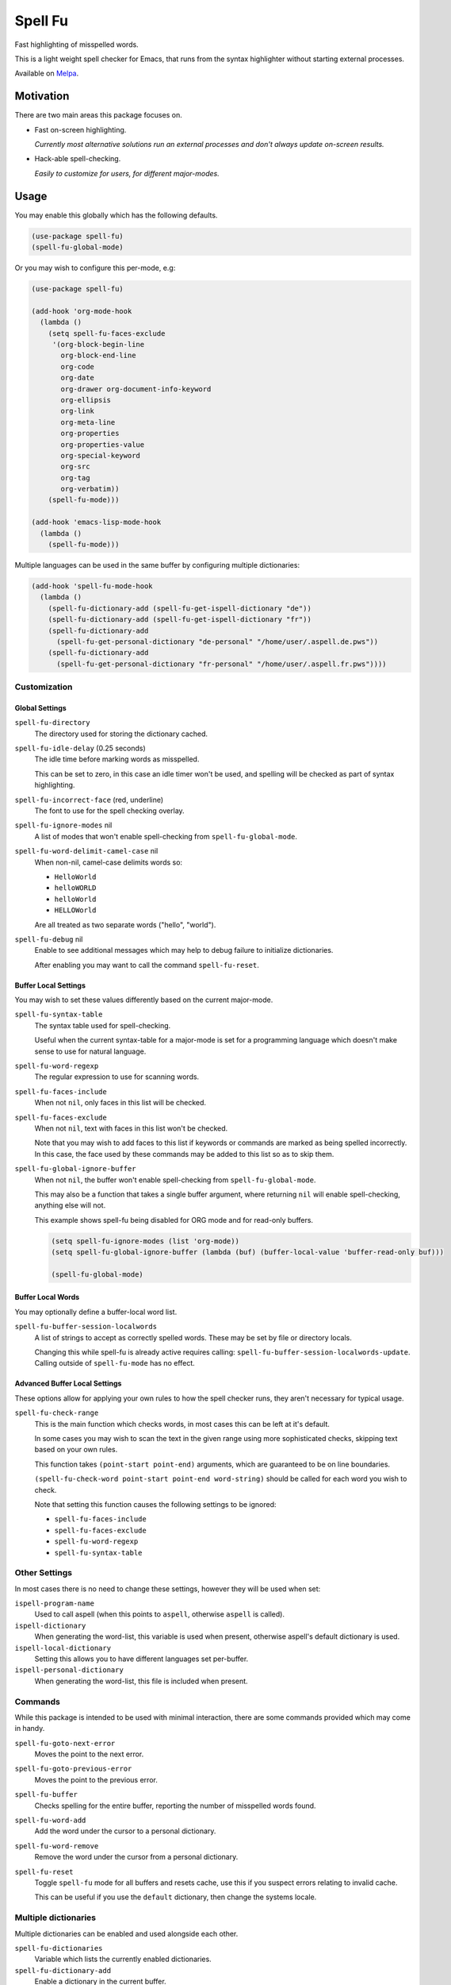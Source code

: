 ########
Spell Fu
########

Fast highlighting of misspelled words.

This is a light weight spell checker for Emacs,
that runs from the syntax highlighter without starting external processes.

Available on `Melpa <https://melpa.org/#/spell-fu>`__.


Motivation
==========

There are two main areas this package focuses on.

- Fast on-screen highlighting.

  *Currently most alternative solutions run an external processes and don't always update on-screen results.*

- Hack-able spell-checking.

  *Easily to customize for users, for different major-modes.*


Usage
=====

You may enable this globally which has the following defaults.

.. code-block:: elisp

   (use-package spell-fu)
   (spell-fu-global-mode)

Or you may wish to configure this per-mode, e.g:

.. code-block:: elisp

   (use-package spell-fu)

   (add-hook 'org-mode-hook
     (lambda ()
       (setq spell-fu-faces-exclude
        '(org-block-begin-line
          org-block-end-line
          org-code
          org-date
          org-drawer org-document-info-keyword
          org-ellipsis
          org-link
          org-meta-line
          org-properties
          org-properties-value
          org-special-keyword
          org-src
          org-tag
          org-verbatim))
       (spell-fu-mode)))

   (add-hook 'emacs-lisp-mode-hook
     (lambda ()
       (spell-fu-mode)))

Multiple languages can be used in the same buffer by configuring multiple dictionaries:

.. code-block:: elisp

   (add-hook 'spell-fu-mode-hook
     (lambda ()
       (spell-fu-dictionary-add (spell-fu-get-ispell-dictionary "de"))
       (spell-fu-dictionary-add (spell-fu-get-ispell-dictionary "fr"))
       (spell-fu-dictionary-add
         (spell-fu-get-personal-dictionary "de-personal" "/home/user/.aspell.de.pws"))
       (spell-fu-dictionary-add
         (spell-fu-get-personal-dictionary "fr-personal" "/home/user/.aspell.fr.pws"))))


Customization
-------------


Global Settings
^^^^^^^^^^^^^^^

``spell-fu-directory``
   The directory used for storing the dictionary cached.

``spell-fu-idle-delay`` (0.25 seconds)
   The idle time before marking words as misspelled.

   This can be set to zero, in this case an idle timer won't be used,
   and spelling will be checked as part of syntax highlighting.

``spell-fu-incorrect-face`` (red, underline)
   The font to use for the spell checking overlay.

``spell-fu-ignore-modes`` nil
   A list of modes that won't enable spell-checking from ``spell-fu-global-mode``.

``spell-fu-word-delimit-camel-case`` nil
   When non-nil, camel-case delimits words so:

   - ``HelloWorld``
   - ``helloWORLD``
   - ``helloWorld``
   - ``HELLOWorld``

   Are all treated as two separate words ("hello", "world").

``spell-fu-debug`` nil
   Enable to see additional messages which may help to debug failure to initialize dictionaries.

   After enabling you may want to call the command ``spell-fu-reset``.


Buffer Local Settings
^^^^^^^^^^^^^^^^^^^^^

You may wish to set these values differently based on the current major-mode.

``spell-fu-syntax-table``
   The syntax table used for spell-checking.

   Useful when the current syntax-table for a major-mode is set for a programming language
   which doesn't make sense to use for natural language.

``spell-fu-word-regexp``
   The regular expression to use for scanning words.

``spell-fu-faces-include``
   When not ``nil``, only faces in this list will be checked.

``spell-fu-faces-exclude``
   When not ``nil``, text with faces in this list won't be checked.

   Note that you may wish to add faces to this list if keywords or commands are marked as being spelled incorrectly.
   In this case, the face used by these commands may be added to this list so as to skip them.

``spell-fu-global-ignore-buffer``
   When not ``nil``, the buffer won't enable spell-checking from ``spell-fu-global-mode``.

   This may also be a function that takes a single buffer argument,
   where returning ``nil`` will enable spell-checking, anything else will not.

   This example shows spell-fu being disabled for ORG mode and for read-only buffers.

   .. code-block:: elisp

      (setq spell-fu-ignore-modes (list 'org-mode))
      (setq spell-fu-global-ignore-buffer (lambda (buf) (buffer-local-value 'buffer-read-only buf)))

      (spell-fu-global-mode)


Buffer Local Words
^^^^^^^^^^^^^^^^^^

You may optionally define a buffer-local word list.

``spell-fu-buffer-session-localwords``
   A list of strings to accept as correctly spelled words.
   These may be set by file or directory locals.

   Changing this while spell-fu is already active requires calling:
   ``spell-fu-buffer-session-localwords-update``.
   Calling outside of ``spell-fu-mode`` has no effect.


Advanced Buffer Local Settings
^^^^^^^^^^^^^^^^^^^^^^^^^^^^^^

These options allow for applying your own rules to how the spell checker runs,
they aren't necessary for typical usage.

``spell-fu-check-range``
   This is the main function which checks words,
   in most cases this can be left at it's default.

   In some cases you may wish to scan the text in the given range using more sophisticated checks,
   skipping text based on your own rules.

   This function takes ``(point-start point-end)`` arguments,
   which are guaranteed to be on line boundaries.

   ``(spell-fu-check-word point-start point-end word-string)`` should be called for each word you wish to check.

   Note that setting this function causes the following settings to be ignored:

   - ``spell-fu-faces-include``
   - ``spell-fu-faces-exclude``
   - ``spell-fu-word-regexp``
   - ``spell-fu-syntax-table``


Other Settings
--------------

In most cases there is no need to change these settings,
however they will be used when set:

``ispell-program-name``
   Used to call aspell (when this points to ``aspell``, otherwise ``aspell`` is called).

``ispell-dictionary``
   When generating the word-list, this variable is used when present,
   otherwise aspell's default dictionary is used.

``ispell-local-dictionary``
   Setting this allows you to have different languages set per-buffer.

``ispell-personal-dictionary``
   When generating the word-list, this file is included when present.


Commands
--------

While this package is intended to be used with minimal interaction,
there are some commands provided which may come in handy.

``spell-fu-goto-next-error``
   Moves the point to the next error.

``spell-fu-goto-previous-error``
   Moves the point to the previous error.

``spell-fu-buffer``
   Checks spelling for the entire buffer, reporting the number of misspelled words found.

``spell-fu-word-add``
   Add the word under the cursor to a personal dictionary.

``spell-fu-word-remove``
   Remove the word under the cursor from a personal dictionary.

``spell-fu-reset``
   Toggle ``spell-fu`` mode for all buffers and resets cache,
   use this if you suspect errors relating to invalid cache.

   This can be useful if you use the ``default`` dictionary, then change the systems locale.


Multiple dictionaries
---------------------

Multiple dictionaries can be enabled and used alongside each other.

``spell-fu-dictionaries``
   Variable which lists the currently enabled dictionaries.

``spell-fu-dictionary-add``
   Enable a dictionary in the current buffer.

``spell-fu-dictionary-remove``
   Disable a dictionary in the current buffer.

``spell-fu-get-ispell-dictionary``
   Get the ispell / aspell dictionary with the given name.

``spell-fu-get-personal-dictionary``
   Get a writable personal dictionary for saving user words.


Details
=======

- All programming modes only check comments and strings.
- All other major modes check all words.
- Currently this package requires ``aspell`` to generate the word-list.


Other Packages
==============

`FlySpell <https://www.emacswiki.org/emacs/FlySpell>`__
   As of Emacs 28, this doesn't provide a way to automatically check all on-screen text,
   and running this on an entire buffer can be slow.

`WCheck Mode <https://github.com/tlikonen/wcheck-mode>`__
   This is a close match to Spell-fu, the main differences is that it's calling a sub-process
   on each word which gives slower results.
   I also found its configuration rather difficult to manage.

   Spell-fu in contrast takes a different approach,
   instead of exposing many advanced options,
   you can set your own function to extract words from a region of text.


TODO
====

- Support alternates to ``aspell`` for generating word lists.
- Support a custom command for generating a word list.
- Support refreshing the word list at run-time when ispell updates the personal dictionary
  *(currently updates require re-enabling the mode).*
